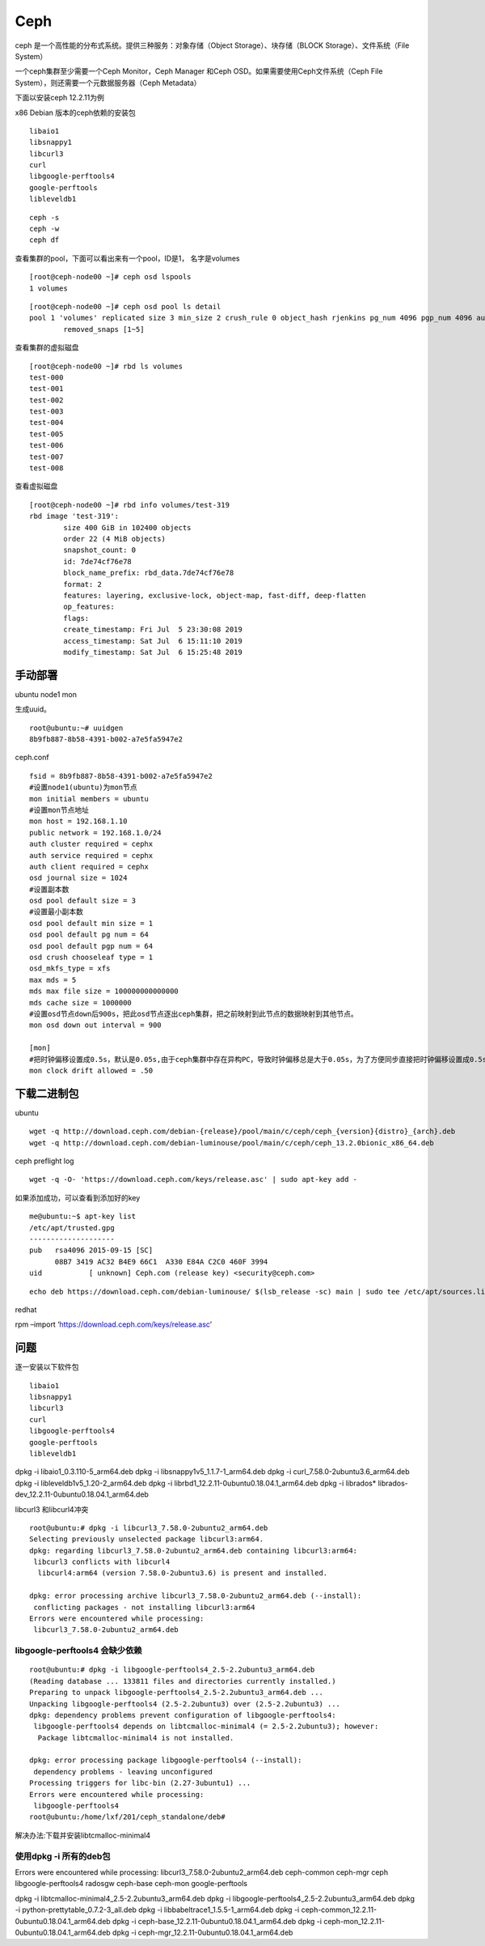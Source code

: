 =======================
Ceph
=======================

ceph 是一个高性能的分布式系统。提供三种服务：对象存储（Object  Storage）、块存储（BLOCK Storage）、文件系统（File System）

一个ceph集群至少需要一个Ceph Monitor，Ceph Manager 和Ceph OSD。如果需要使用Ceph文件系统（Ceph File  System），则还需要一个元数据服务器（Ceph Metadata）

下面以安装ceph 12.2.11为例

x86 Debian 版本的ceph依赖的安装包

::

   libaio1
   libsnappy1
   libcurl3
   curl
   libgoogle-perftools4
   google-perftools
   libleveldb1

::

   ceph -s
   ceph -w
   ceph df

查看集群的pool，下面可以看出来有一个pool，ID是1， 名字是volumes

::

   [root@ceph-node00 ~]# ceph osd lspools
   1 volumes

::

   [root@ceph-node00 ~]# ceph osd pool ls detail
   pool 1 'volumes' replicated size 3 min_size 2 crush_rule 0 object_hash rjenkins pg_num 4096 pgp_num 4096 autoscale_mode warn last_change 1644 lfor 0/0/739 flags hashpspool,selfmanaged_snaps stripe_width 0 application rbd
           removed_snaps [1~5]

查看集群的虚拟磁盘

::

   [root@ceph-node00 ~]# rbd ls volumes
   test-000
   test-001
   test-002
   test-003
   test-004
   test-005
   test-006
   test-007
   test-008

查看虚拟磁盘

::

   [root@ceph-node00 ~]# rbd info volumes/test-319
   rbd image 'test-319':
           size 400 GiB in 102400 objects
           order 22 (4 MiB objects)
           snapshot_count: 0
           id: 7de74cf76e78
           block_name_prefix: rbd_data.7de74cf76e78
           format: 2
           features: layering, exclusive-lock, object-map, fast-diff, deep-flatten
           op_features:
           flags:
           create_timestamp: Fri Jul  5 23:30:08 2019
           access_timestamp: Sat Jul  6 15:11:10 2019
           modify_timestamp: Sat Jul  6 15:25:48 2019

手动部署
--------

ubuntu node1 mon

生成uuid。

::

   root@ubuntu:~# uuidgen
   8b9fb887-8b58-4391-b002-a7e5fa5947e2

ceph.conf

::

   fsid = 8b9fb887-8b58-4391-b002-a7e5fa5947e2
   #设置node1(ubuntu)为mon节点
   mon initial members = ubuntu
   #设置mon节点地址
   mon host = 192.168.1.10
   public network = 192.168.1.0/24
   auth cluster required = cephx
   auth service required = cephx
   auth client required = cephx
   osd journal size = 1024
   #设置副本数
   osd pool default size = 3
   #设置最小副本数
   osd pool default min size = 1
   osd pool default pg num = 64
   osd pool default pgp num = 64
   osd crush chooseleaf type = 1
   osd_mkfs_type = xfs
   max mds = 5
   mds max file size = 100000000000000
   mds cache size = 1000000
   #设置osd节点down后900s，把此osd节点逐出ceph集群，把之前映射到此节点的数据映射到其他节点。
   mon osd down out interval = 900

   [mon]
   #把时钟偏移设置成0.5s，默认是0.05s,由于ceph集群中存在异构PC，导致时钟偏移总是大于0.05s，为了方便同步直接把时钟偏移设置成0.5s
   mon clock drift allowed = .50

下载二进制包
------------

ubuntu

::

   wget -q http://download.ceph.com/debian-{release}/pool/main/c/ceph/ceph_{version}{distro}_{arch}.deb
   wget -q http://download.ceph.com/debian-luminouse/pool/main/c/ceph/ceph_13.2.0bionic_x86_64.deb

ceph preflight log

::

   wget -q -O- 'https://download.ceph.com/keys/release.asc' | sudo apt-key add -

如果添加成功，可以查看到添加好的key

::

   me@ubuntu:~$ apt-key list
   /etc/apt/trusted.gpg
   --------------------
   pub   rsa4096 2015-09-15 [SC]
         08B7 3419 AC32 B4E9 66C1  A330 E84A C2C0 460F 3994
   uid           [ unknown] Ceph.com (release key) <security@ceph.com>

::

   echo deb https://download.ceph.com/debian-luminouse/ $(lsb_release -sc) main | sudo tee /etc/apt/sources.list.d/ceph.list

redhat

rpm –import ‘https://download.ceph.com/keys/release.asc’

问题
----

逐一安装以下软件包

::

   libaio1
   libsnappy1
   libcurl3
   curl
   libgoogle-perftools4
   google-perftools
   libleveldb1

dpkg -i libaio1_0.3.110-5_arm64.deb dpkg -i
libsnappy1v5_1.1.7-1_arm64.deb dpkg -i curl_7.58.0-2ubuntu3.6_arm64.deb
dpkg -i libleveldb1v5_1.20-2_arm64.deb dpkg -i
librbd1_12.2.11-0ubuntu0.18.04.1_arm64.deb dpkg -i librados\*
librados-dev_12.2.11-0ubuntu0.18.04.1_arm64.deb

libcurl3 和libcurl4冲突

::

   root@ubuntu:# dpkg -i libcurl3_7.58.0-2ubuntu2_arm64.deb
   Selecting previously unselected package libcurl3:arm64.
   dpkg: regarding libcurl3_7.58.0-2ubuntu2_arm64.deb containing libcurl3:arm64:
    libcurl3 conflicts with libcurl4
     libcurl4:arm64 (version 7.58.0-2ubuntu3.6) is present and installed.

   dpkg: error processing archive libcurl3_7.58.0-2ubuntu2_arm64.deb (--install):
    conflicting packages - not installing libcurl3:arm64
   Errors were encountered while processing:
    libcurl3_7.58.0-2ubuntu2_arm64.deb

libgoogle-perftools4 会缺少依赖
===============================

::

   root@ubuntu:# dpkg -i libgoogle-perftools4_2.5-2.2ubuntu3_arm64.deb
   (Reading database ... 133811 files and directories currently installed.)
   Preparing to unpack libgoogle-perftools4_2.5-2.2ubuntu3_arm64.deb ...
   Unpacking libgoogle-perftools4 (2.5-2.2ubuntu3) over (2.5-2.2ubuntu3) ...
   dpkg: dependency problems prevent configuration of libgoogle-perftools4:
    libgoogle-perftools4 depends on libtcmalloc-minimal4 (= 2.5-2.2ubuntu3); however:
     Package libtcmalloc-minimal4 is not installed.

   dpkg: error processing package libgoogle-perftools4 (--install):
    dependency problems - leaving unconfigured
   Processing triggers for libc-bin (2.27-3ubuntu1) ...
   Errors were encountered while processing:
    libgoogle-perftools4
   root@ubuntu:/home/lxf/201/ceph_standalone/deb#

解决办法:下载并安装libtcmalloc-minimal4

使用dpkg -i 所有的deb包
===========================

Errors were encountered while processing:
libcurl3_7.58.0-2ubuntu2_arm64.deb ceph-common ceph-mgr ceph
libgoogle-perftools4 radosgw ceph-base ceph-mon google-perftools

dpkg -i libtcmalloc-minimal4_2.5-2.2ubuntu3_arm64.deb dpkg -i
libgoogle-perftools4_2.5-2.2ubuntu3_arm64.deb dpkg -i
python-prettytable_0.7.2-3_all.deb dpkg -i
libbabeltrace1_1.5.5-1_arm64.deb dpkg -i
ceph-common_12.2.11-0ubuntu0.18.04.1_arm64.deb dpkg -i
ceph-base_12.2.11-0ubuntu0.18.04.1_arm64.deb dpkg -i
ceph-mon_12.2.11-0ubuntu0.18.04.1_arm64.deb dpkg -i
ceph-mgr_12.2.11-0ubuntu0.18.04.1_arm64.deb
